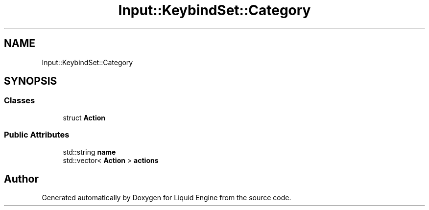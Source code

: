 .TH "Input::KeybindSet::Category" 3 "Thu Feb 8 2024" "Liquid Engine" \" -*- nroff -*-
.ad l
.nh
.SH NAME
Input::KeybindSet::Category
.SH SYNOPSIS
.br
.PP
.SS "Classes"

.in +1c
.ti -1c
.RI "struct \fBAction\fP"
.br
.in -1c
.SS "Public Attributes"

.in +1c
.ti -1c
.RI "std::string \fBname\fP"
.br
.ti -1c
.RI "std::vector< \fBAction\fP > \fBactions\fP"
.br
.in -1c

.SH "Author"
.PP 
Generated automatically by Doxygen for Liquid Engine from the source code\&.
